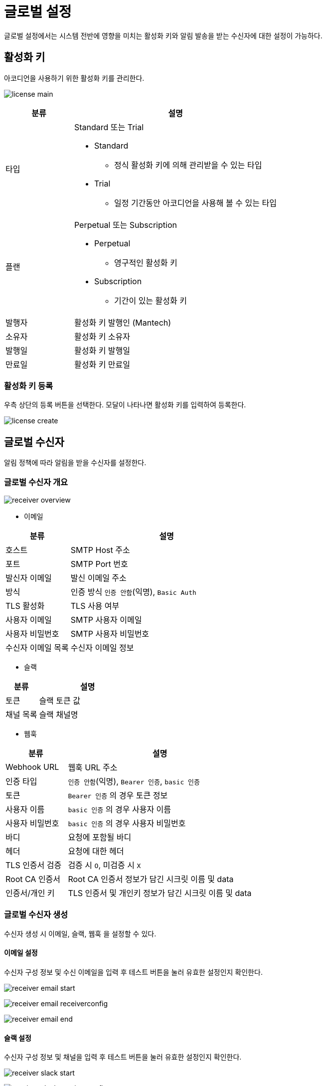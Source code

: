 = 글로벌 설정
ifndef::imagesdir[:imagesdir: ../../../images]

글로벌 설정에서는 시스템 전반에 영향을 미치는 활성화 키와 알림 발송을 받는 수신자에 대한 설정이 가능하다.

== 활성화 키

아코디언을 사용하기 위한 활성화 키를 관리한다.

image:menu/global/setting/license_main.png[]

[%header,cols="1,3a"]
|===
| 분류
| 설명

| 타입
| Standard 또는 Trial

  * Standard
  ** 정식 활성화 키에 의해 관리받을 수 있는 타입
  * Trial
  ** 일정 기간동안 아코디언을 사용해 볼 수 있는 타입

| 플랜
| Perpetual 또는 Subscription

  * Perpetual
  ** 영구적인 활성화 키
  * Subscription
  ** 기간이 있는 활성화 키

| 발행자
| 활성화 키 발행인 (Mantech)

| 소유자
| 활성화 키 소유자

| 발행일
| 활성화 키 발행일

| 만료일
| 활성화 키 만료일
|===

<<<

=== 활성화 키 등록

우측 상단의 `등록` 버튼을 선택한다. 모달이 나타나면 활성화 키를 입력하여 등록한다.

image:menu/global/setting/license_create.png[]

<<<

[[global-receiver]]
== 글로벌 수신자

알림 정책에 따라 알림을 받을 수신자를 설정한다.

=== 글로벌 수신자 개요

image:menu/global/setting/receiver-overview.png[]

<<<

- 이메일

[%header,cols="1,3"]
|===
| 분류
| 설명

| 호스트
| SMTP Host 주소

| 포트
| SMTP Port 번호

| 발신자 이메일
| 발신 이메일 주소

| 방식
| 인증 방식 `인증 안함`(익명), `Basic Auth`

| TLS 활성화
| TLS 사용 여부

| 사용자 이메일
| SMTP 사용자 이메일

| 사용자 비밀번호
| SMTP 사용자 비밀번호

| 수신자 이메일 목록
| 수신자 이메일 정보
|===

- 슬랙

[%header,cols="1,3"]
|===
| 분류
| 설명

| 토큰
| 슬랙 토큰 값

| 채널 목록
| 슬랙 채널명
|===

- 웹훅

[%header,cols="1,3"]
|===
| 분류
| 설명

| Webhook URL
| 웹훅 URL 주소

| 인증 타입
| `인증 안함`(익명), `Bearer 인증`, `basic 인증`

| 토큰
| `Bearer 인증` 의 경우 토큰 정보

| 사용자 이름
| `basic 인증` 의 경우 사용자 이름

| 사용자 비밀번호
| `basic 인증` 의 경우 사용자 비밀번호

| 바디
| 요청에 포함될 바디

| 헤더
| 요청에 대한 헤더

| TLS 인증서 검증
| 검증 시 `O`, 미검증 시 `X`

| Root CA 인증서
| Root CA 인증서 정보가 담긴 시크릿 이름 및 data

| 인증서/개인 키
| TLS 인증서 및 개인키 정보가 담긴 시크릿 이름 및 data
|===

<<<

=== 글로벌 수신자 생성

수신자 생성 시 `이메일`, `슬랙`, `웹훅` 을 설정할 수 있다.

==== 이메일 설정

수신자 구성 정보 및 수신 이메일을 입력 후 `테스트` 버튼을 눌러 유효한 설정인지 확인한다.

image:menu/global/setting/receiver_email_start.png[]

image:menu/global/setting/receiver_email_receiverconfig.png[]

image:menu/global/setting/receiver_email_end.png[]

<<<

==== 슬랙 설정

수신자 구성 정보 및 채널을 입력 후 `테스트` 버튼을 눌러 유효한 설정인지 확인한다.

image:menu/global/setting/receiver_slack_start.png[]

image:menu/global/setting/receiver_slack_receiverconfig.png[]

image:menu/global/setting/receiver_slack_end.png[]

<<<

==== 웹훅 설정

웹훅 URL, 헤더, 바디 정보를 입력한다. +
`인증 안함`, `Bearer 인증`, `basic 인증` 중 인증 타입을 선택한다. +
웹훅 URL, 헤더, 바디 정보 입력 및 인증 타입 선택 후 `테스트` 버튼을 눌러 유효한 설정인지 확인한다.

image:menu/global/setting/receiver-webhook-start.png[]

<<<

Bearer 인증 선택 시 토큰 정보가 담긴 시크릿 생성 및 선택

image:menu/global/setting/receiver-webhook-bearer.png[]

basic 인증 선택 시 사용자 및 비밀번호 정보가 담긴 시크릿 생성 및 선택

image:menu/global/setting/receiver-webhook-basic.png[]

<<<

TLS 인증서 검증 건너뛰기 해제 시 +
Root CA 인증서 및 인증서/개인키를 동일한 방법으로 생성 및 선택

image:menu/global/setting/receiver-webhook-end.png[]

<<<

Body 예시

image:menu/global/setting/receiver-webhook-body.png[]

웹훅 바디는 JSON 형식으로 입력한다. 그러면 응답 관련 리소스인 notification manifest 와 함께 작성한 Json 형식의 데이터가 웹훅 발생 시 함께 전송된다.

[source.manifest]
----
{
  "test": "sample1",
  "manifest": {
    "kind": "ClusterNotification",
    "apiVersion": "alert.accordions.co.kr/v1beta1",
    "metadata": {
      ...
      },
     ...
}

----
[CAUTION]
====
글로벌 수신자 생성 시 생성된 수신자/수신자 구성 정보는 모든 멤버 클러스터로 자동 복사됩니다. 이 수신자/수신자 구성 정보에는 SMTP 서버의 계정과 비밀번호, Slack이나 Webhook 서버의 사용자 계정(사용자명, 비밀번호)과 토큰, 인증서 정보 등의 기밀정보가 포함될 수 있습니다. +
기밀정보는 각 멤버 클러스터의 Secret에 보관됩니다. 글로벌 수신자를 사용하기 전에 다음 사항을 반드시 숙지하세요.

- 정보 유출 위험: 복사된 수신자/수신자 구성 정보는 모든 멤버 클러스터에 배포되므로, 각 클러스터의 보안 수준이 매우 중요합니다. 클러스터에 접근 권한을 철저히 관리하여 무단 접근을 방지하세요. +
클러스터 수신자/수신자 구성 정보 중 기밀정보는 acc-system 네임스페이스의 secret으로 관리됩니다. 클러스터 관리자의 권한 사용자는 기밀정보의 접근이 가능하나, 그 외 네임스페이스 접근 사용자는 조회를 할 수 없습니다. +
자세한 내용은 link:https://kubernetes.io/docs/reference/access-authn-authz/rbac/[Kubernetes의 RBAC(역할 기반 접근 제어)]를 참고하세요.
====

<<<

=== 글로벌 수신자 수정

수신자 생성과 동일하게 `이메일`, `슬랙`, `웹훅` 내용 변경 후 `테스트` 버튼을 각각 눌러 유효한 설정인지 확인한 후 `수정` 버튼을 선택하여 반영한다.

=== 글로벌 수신자 삭제

삭제하려는 수신자를 선택하고 우측의 `삭제` 버튼을 선택한다.

image:menu/global/setting/receiver-delete.png[]

모달에서 수신자 이름을 입력 후 `삭제하기` 버튼을 선택한다.
